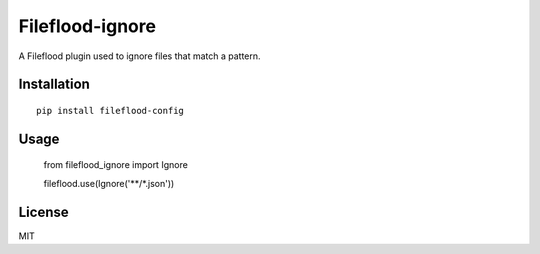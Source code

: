 ================
Fileflood-ignore
================

A Fileflood plugin used to ignore files that match a pattern.

Installation
------------

::

    pip install fileflood-config

Usage
-----

    .. code-block:: python

    from fileflood_ignore import Ignore

    fileflood.use(Ignore('**/*.json'))


License
-------

MIT